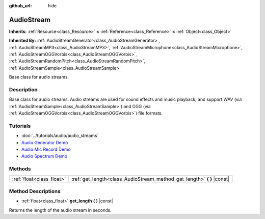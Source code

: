 :github_url: hide

.. Generated automatically by doc/tools/makerst.py in Godot's source tree.
.. DO NOT EDIT THIS FILE, but the AudioStream.xml source instead.
.. The source is found in doc/classes or modules/<name>/doc_classes.

.. _class_AudioStream:

AudioStream
===========

**Inherits:** :ref:`Resource<class_Resource>` **<** :ref:`Reference<class_Reference>` **<** :ref:`Object<class_Object>`

**Inherited By:** :ref:`AudioStreamGenerator<class_AudioStreamGenerator>`, :ref:`AudioStreamMP3<class_AudioStreamMP3>`, :ref:`AudioStreamMicrophone<class_AudioStreamMicrophone>`, :ref:`AudioStreamOGGVorbis<class_AudioStreamOGGVorbis>`, :ref:`AudioStreamRandomPitch<class_AudioStreamRandomPitch>`, :ref:`AudioStreamSample<class_AudioStreamSample>`

Base class for audio streams.

Description
-----------

Base class for audio streams. Audio streams are used for sound effects and music playback, and support WAV (via :ref:`AudioStreamSample<class_AudioStreamSample>`) and OGG (via :ref:`AudioStreamOGGVorbis<class_AudioStreamOGGVorbis>`) file formats.

Tutorials
---------

- :doc:`../tutorials/audio/audio_streams`

- `Audio Generator Demo <https://godotengine.org/asset-library/asset/526>`_

- `Audio Mic Record Demo <https://godotengine.org/asset-library/asset/527>`_

- `Audio Spectrum Demo <https://godotengine.org/asset-library/asset/528>`_

Methods
-------

+---------------------------+----------------------------------------------------------------------------+
| :ref:`float<class_float>` | :ref:`get_length<class_AudioStream_method_get_length>` **(** **)** |const| |
+---------------------------+----------------------------------------------------------------------------+

Method Descriptions
-------------------

.. _class_AudioStream_method_get_length:

- :ref:`float<class_float>` **get_length** **(** **)** |const|

Returns the length of the audio stream in seconds.

.. |virtual| replace:: :abbr:`virtual (This method should typically be overridden by the user to have any effect.)`
.. |const| replace:: :abbr:`const (This method has no side effects. It doesn't modify any of the instance's member variables.)`
.. |vararg| replace:: :abbr:`vararg (This method accepts any number of arguments after the ones described here.)`
